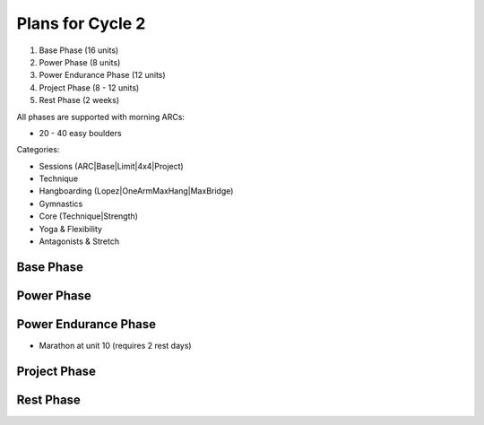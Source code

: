 Plans for Cycle 2
=================

1) Base Phase (16 units)
2) Power Phase (8 units)
3) Power Endurance Phase (12 units)
4) Project Phase (8 - 12 units) 
5) Rest Phase (2 weeks)


All phases are supported with morning ARCs:

- 20 - 40 easy boulders

Categories:

- Sessions (ARC|Base|Limit|4x4|Project)
- Technique 
- Hangboarding (Lopez|OneArmMaxHang|MaxBridge)
- Gymnastics
- Core (Technique|Strength)
- Yoga & Flexibility
- Antagonists & Stretch

Base Phase
----------



Power Phase
-----------



Power Endurance Phase
----------------------
* Marathon at unit 10 (requires 2 rest days)


Project Phase
-------------


Rest Phase
----------

